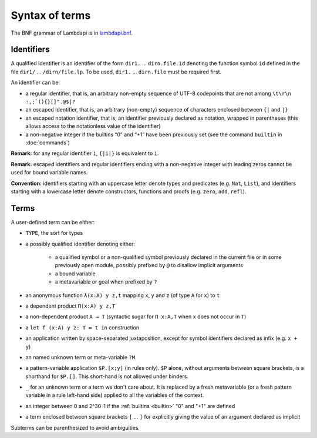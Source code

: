 Syntax of terms
===============

The BNF grammar of Lambdapi is in `lambdapi.bnf <https://raw.githubusercontent.com/Deducteam/lambdapi/master/doc/lambdapi.bnf>`__.

Identifiers
-----------
A qualified identifier is an identifier of the form
``dir1.`` … ``dirn.file.id`` denoting the function symbol ``id`` defined
in the file ``dir1/`` … ``/dirn/file.lp``. To be used, ``dir1.`` …
``dirn.file`` must be required first.

An identifier can be:

* a regular identifier, that is, an arbitrary non-empty sequence of
  UTF-8 codepoints that are not among ``\t\r\n :,;`(){}[]".@$|?``

* an escaped identifier, that is, an arbitrary (non-empty) sequence of
  characters enclosed between ``{|`` and ``|}``

* an escaped notation identifier, that is, an identifier previously
  declared as notation, wrapped in parentheses (this allows access to
  the notationless value of the identifier)

* a non-negative integer if the builtins “0” and “+1” have been
  previously set (see the command ``builtin`` in :doc:`commands`)

**Remark:** for any regular identifier ``i``, ``{|i|}`` is equivalent
to ``i``.

**Remark:** escaped identifiers and regular identifiers ending with a
non-negative integer with leading zeros cannot be used for bound
variable names.

**Convention:** identifiers starting with an uppercase letter denote
types and predicates (e.g.  ``Nat``, ``List``), and identifiers
starting with a lowercase letter denote constructors, functions and proofs
(e.g. ``zero``, ``add``, ``refl``).

Terms
-----
A user-defined term can be either:

* ``TYPE``, the sort for types

* a possibly qualified identifier denoting either:

   * a qualified symbol or a non-qualified symbol previously declared in the
     current file or in some previously open module, possibly prefixed by ``@``
     to disallow implicit arguments
   * a bound variable
   * a metavariable or goal when prefixed by ``?``

* an anonymous function ``λ(x:A) y z,t`` mapping ``x``, ``y`` and ``z``
  (of type ``A`` for ``x``) to ``t``

* a dependent product ``Π(x:A) y z,T``

* a non-dependent product ``A → T`` (syntactic sugar for ``Π x:A,T`` when ``x``
  does not occur in ``T``)

* a ``let f (x:A) y z: T ≔ t in`` construction

* an application written by space-separated juxtaposition, except for
  symbol identifiers declared as infix (e.g. ``x + y``)

* an named unknown term or meta-variable ``?M``.

* a pattern-variable application ``$P.[x;y]`` (in rules only). ``$P``
  alone, without arguments between square brackets, is a shorthand for
  ``$P.[]``. This short-hand is not allowed under binders.

* ``_`` for an unknown term or a term we don't care about. It is replaced by a
  fresh metavariable (or a fresh pattern variable in a rule left-hand side)
  applied to all the variables of the context.

* an integer between 0 and 2^30-1 if the :ref:`builtins <builtin>` "0" and "+1" are defined

* a term enclosed between square brackets ``[`` … ``]`` for explicitly
  giving the value of an argument declared as implicit
  
Subterms can be parenthesized to avoid ambiguities.
